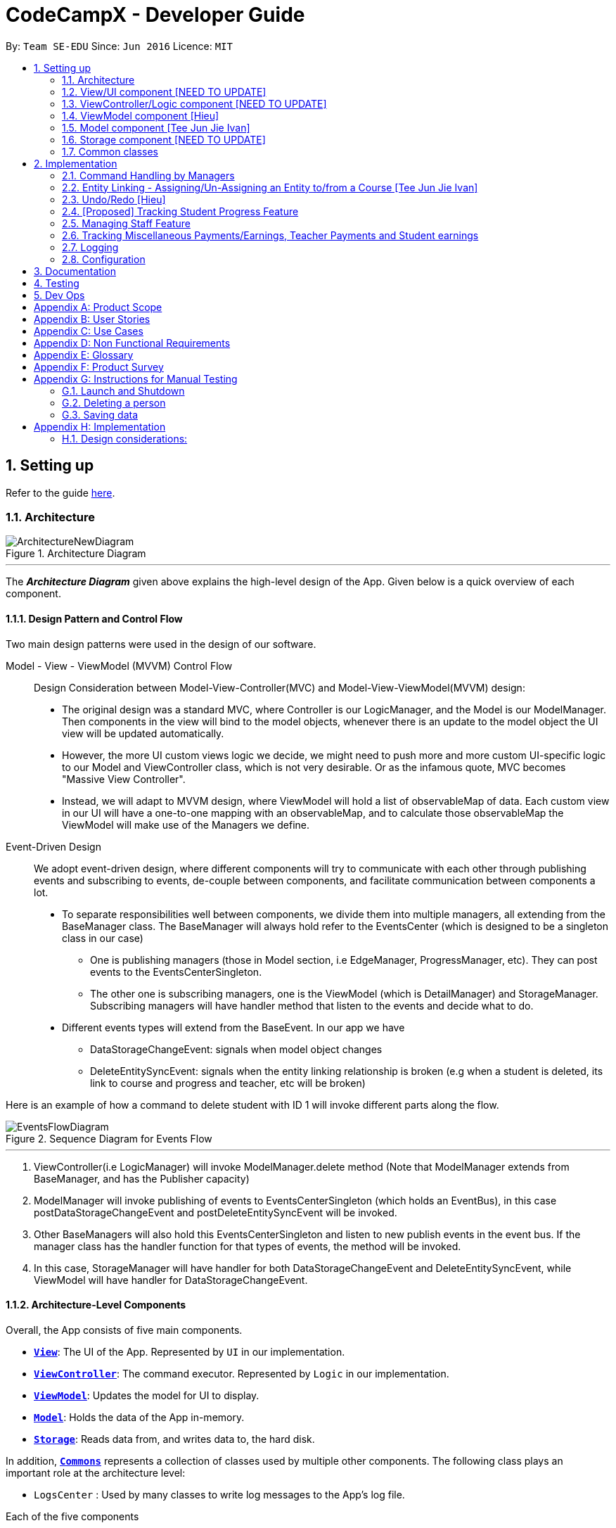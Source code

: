 = CodeCampX - Developer Guide
:site-section: DeveloperGuide
:toc:
:toc-title:
:toc-placement: preamble
:sectnums:
:imagesDir: images
:stylesDir: stylesheets
:xrefstyle: full
ifdef::env-github[]
:tip-caption: :bulb:
:note-caption: :information_source:
:warning-caption: :warning:
endif::[]
:repoURL: https://github.com/se-edu/addressbook-level3/tree/master

By: `Team SE-EDU`      Since: `Jun 2016`      Licence: `MIT`

== Setting up

Refer to the guide <<SettingUp#, here>>.

[[Design-Architecture]]
=== Architecture

.Architecture Diagram
image::ArchitectureNewDiagram.png[]
---

The *_Architecture Diagram_* given above explains the high-level design of the App.
Given below is a quick overview of each component.

==== Design Pattern and Control Flow

Two main design patterns were used in the design of our software.

Model - View - ViewModel (MVVM) Control Flow::

Design Consideration between Model-View-Controller(MVC) and Model-View-ViewModel(MVVM) design:

- The original design was a standard MVC, where Controller is our LogicManager, and the Model is our ModelManager.
Then components in the view will bind to the model objects, whenever there is an update to the model object the UI view will be updated automatically.

- However, the more UI custom views logic we decide, we might need to push more and more custom UI-specific logic to our Model and ViewController class, which is not very desirable.
Or as the infamous quote, MVC becomes "Massive View Controller".

- Instead, we will adapt to MVVM design, where ViewModel will hold a list of observableMap of data.
Each custom view in our UI will have a one-to-one mapping with an observableMap, and to calculate those observableMap the ViewModel will make use of the Managers we define.

Event-Driven Design::

We adopt event-driven design, where different components will try to communicate with each other through publishing events and subscribing to events, de-couple between components, and facilitate communication between components a lot.

** To separate responsibilities well between components, we divide them into multiple managers, all extending from the BaseManager class.
The BaseManager will always hold refer to the EventsCenter (which is designed to be a singleton class in our case)

*** One is publishing managers (those in Model section, i.e EdgeManager, ProgressManager, etc).
They can post events to the EventsCenterSingleton.

*** The other one is subscribing managers, one is the ViewModel (which is DetailManager) and StorageManager.
Subscribing managers will have handler method that listen to the events and decide what to do.

** Different events types will extend from the BaseEvent.
In our app we have

- DataStorageChangeEvent: signals when model object changes

- DeleteEntitySyncEvent: signals when the entity linking relationship is broken (e.g when a student is deleted, its link to course and progress and teacher, etc will be broken)

Here is an example of how a command to delete student with ID 1 will invoke different parts along the flow.

.Sequence Diagram for Events Flow
image::EventsFlowDiagram.png[]
---

. ViewController(i.e LogicManager) will invoke ModelManager.delete method (Note that ModelManager extends from BaseManager, and has the Publisher capacity)
. ModelManager will invoke publishing of events to EventsCenterSingleton (which holds an EventBus), in this case postDataStorageChangeEvent and postDeleteEntitySyncEvent will be invoked.
. Other BaseManagers will also hold this EventsCenterSingleton and listen to new publish events in the event bus.
If the manager class has the handler function for that types of events, the method will be invoked.
. In this case, StorageManager will have handler for both DataStorageChangeEvent and DeleteEntitySyncEvent, while ViewModel will have handler for DataStorageChangeEvent.

==== Architecture-Level Components

Overall, the App consists of five main components.

* <<Design-Ui,*`View`*>>: The UI of the App.
Represented by `UI` in our implementation.
* <<Design-Logic,*`ViewController`*>>: The command executor.
Represented by `Logic` in our implementation.
* <<Design-Storage,*`ViewModel`*>>: Updates the model for UI to display.
* <<Design-Model,*`Model`*>>: Holds the data of the App in-memory.
* <<Design-Storage,*`Storage`*>>: Reads data from, and writes data to, the hard disk.

In addition, <<Design-Commons,*`Commons`*>> represents a collection of classes used by multiple other components.
The following class plays an important role at the architecture level:

* `LogsCenter` : Used by many classes to write log messages to the App's log file.

Each of the five components

* Defines its _API_ in an `interface` with the same name as the Component.
* Exposes its functionality using a `{Component Name}Manager` class.

For example, the `Logic` component (see the class diagram given below) defines it's API in the `Logic.java` interface and exposes its functionality using the `LogicManager.java` class.

.Class Diagram of the Logic Component
image::LogicClassDiagram.png[]
---

[discrete]
==== How the architecture components interact with each other

The _Sequence Diagram_ below shows how the components interact with each other for the scenario where the user issues the command `delete 1`.

.Component interactions for `delete 1` command
image::ArchitectureSequenceDiagram.png[]
---

The sections below give more details of each component.

[[Design-Ui]]
=== View/UI component [NEED TO UPDATE]

.Structure of the UI Component
image::UiClassDiagram.png[]

*API* : link:{repoURL}/src/main/java/seedu/address/ui/Ui.java[`Ui.java`]

The UI consists of a `MainWindow` that is made up of parts e.g.`CommandBox`, `ResultDisplay`, `PersonListPanel`, `StatusBarFooter` etc.
All these, including the `MainWindow`, inherit from the abstract `UiPart` class.

The `UI` component uses JavaFx UI framework.
The layout of these UI parts are defined in matching `.fxml` files that are in the `src/main/resources/view` folder.
For example, the layout of the link:{repoURL}/src/main/java/seedu/address/ui/MainWindow.java[`MainWindow`] is specified in link:{repoURL}/src/main/resources/view/MainWindow.fxml[`MainWindow.fxml`]

The `UI` component,

* Executes user commands using the `Logic` component.
* Listens for changes to `Model` data so that the UI can be updated with the modified data.

[[Design-Logic]]
=== ViewController/Logic component [NEED TO UPDATE]

[[fig-LogicClassDiagram]]
.Structure of the Logic Component
image::LogicClassDiagram.png[]

*API* :
link:{repoURL}/src/main/java/seedu/address/logic/Logic.java[`Logic.java`]

. `Logic` uses the `AddressBookParser` class to parse the user command.
. This results in a `Command` object which is executed by the `LogicManager`.
. The command execution can affect the `Model` (e.g. adding a person).
. The result of the command execution is encapsulated as a `CommandResult` object which is passed back to the `Ui`.
. In addition, the `CommandResult` object can also instruct the `Ui` to perform certain actions, such as displaying help to the user.

Given below is the Sequence Diagram for interactions within the `Logic` component for the `execute("delete 1")` API call.

.Interactions Inside the Logic Component for the `delete 1` Command
image::DeleteSequenceDiagram.png[]

NOTE: The lifeline for `DeleteCommandParser` should end at the destroy marker (X) but due to a limitation of PlantUML, the lifeline reaches the end of diagram.

[[Design-ViewController]]
=== ViewModel component [Hieu]
image::ViewModelDiagram.png[]
---

*API*: link:{repoURL}/src/main/java/seedu/address/viewmodel/ViewModel.java[`ViewModel.java`]

The `ViewModel`,

* stores a list of `observableMap`, each map will corresponds to one `DetailPanel` in ui folder.
* Each `DetailPanel` (in MainWindow) will listen to the `ViewModel` through the Logic layer.
* the `ViewModel` will then query the managers from `Model` layer to update its
observableMap, which in turn will automatically update the corresponding `DetailPanel` view.

[[Design-Model]]
=== Model component [Tee Jun Jie Ivan]

.Structure of the Model Component
image::Ivan-ModelClassDiagram.png[]

*API* : link:{repoURL}/src/main/java/seedu/address/model/Model.java[`Model.java`]

The `Model`,

* stores a `UserPref` object that represents the user's preferences.
* stores the 6 AddressBookGeneric<K extends ModelObject>, each of which holds a different type of ModelObject.
The 6 types are namely
. Student
. Course
. Staff
. Assignment
. Progress
. Finance
* exposes an unmodifiable `ObservableList<K extends ModelObject>` that can be 'observed' e.g. the UI can be bound to this list so that the UI automatically updates when the data in the list change.
* does not depend on any of the other components.

Below is an example of the different types of RelevantFields that can be tied to an Assignment.

.Class Diagram of Assignment
image::Ivan-AssignmentClassDiagram.png[]

[NOTE]
The AddressBookGeneric in the diagram above is actually an AddressBookGeneric<Assignment>.
The AddressBookGeneric has been made to accept any class that extends ModelObject.
This cannot be shown due to limitations in PlantUML.

==== Notable Implementations in Model
. By making use of `Generics` and `Polymorphism`, the group has made it such that `AddressBookGeneric<K extends ModelObject>` can hold any class that extends from ModelObject
Benefits::
.. Allows for code optimization by having reusable code.
There is significant decrease in workload when code can be reused for each others' benefit instead of having duplicated code.
.. Allows for extension easily for future features.
Future features that involve creating new AddressBooks can be developed very quickly and allow for faster development of future features.

. All `ModelObjects` implement `Cloneable` so as to allow for Defensive Programming more easily.
.. Please refer to <<Design-Assign-Copy, `Step 2 of Section 2.2.2`>> for the team's rationale behind having ModelObject implement Cloneable.

. All Non-Crud Commands such as `Assign`/`Un-assign`/`Done` are handled in `DiffTypesOfManagers` such as `EdgeManager` or
`ProgressManager` instead of having all implementations being done in `ModelManager`
Benefits::
.. Easier implementation since lower level implementations can be abstracted away
.. More decoupling which will lead to be better testability and easier debugging

[[Design-Storage]]
=== Storage component [NEED TO UPDATE]

.Structure of the Storage Component
image::StorageClassDiagram.png[]
---

*API* : link:{repoURL}/src/main/java/seedu/address/storage/Storage.java[`Storage.java`]

The `Storage` component,

* can save `UserPref` objects in json format and read it back.
* can save the Address Book data in json format and read it back.

[[Design-Commons]]
=== Common classes

Classes used by multiple components are in the `seedu.addressbook.commons` package.

== Implementation

This section describes some noteworthy details on how certain features are implemented.

=== Command Handling by Managers

==== CRUD Commands Handled by ModelManager

    Explain the flow of a CRUD command from LogicManager -> ModelManager -> publish events -> StorageManager captures the events

=== Entity Linking - Assigning/Un-Assigning an Entity to/from a Course [Tee Jun Jie Ivan]

In order to allow the tracking of the students/assignments/teachers that are assigned to a course and vice versa, this required us to implement a structure which allowed us to obtain information from the aforementioned objects, without causing any circular referencing errors.

.Relationship between Entities
image::Ivan-OODMForEntityRS.png[]
---

The group came up with the structure above where we centralize most links around the `Course` object so as for easier management of entity links.

[IMPORTANT]
Notice that `Student` does *not* hold a `Course`, but a set of `CourseIDs`. Hence, there should be an association between `Student` and `ID` instead of `Student` and `Course`.
However, the group found it much more *intuitive* to think of the associations to be from 2 modelObjects rather than to and from IDs.
Every non-directed association between 2 objects ensures that both objects have each other's ID.
The only exception is `Progress` objects which are created via a composite ID of `studentID` and `assignmentID`.

There are 3 crucial managers involved in order to ensure that the links are successfully maintained during each any command which involves manipulation of entity links.
The three managers are:

. `UUID Manager` - Ensures ID of all entities are unique, allowing each object to be uniquely identifiable
. `Edge Manager` - Ensures that links are maintained/removed properly during assign, un-assign, delete commands
. `Progress Manager` - Ensures that Progress objects are successfully created/deleted during assign, un-assign, delete commands

==== UUID Manager [Sim Sheng Xue]

1. All ModelObjects have their own ID which is generated by UUID manager
2. For Progress objects, the ID is a composite ID of assignmentID and studentID

Explain rationale behind using IDs

Consideration 1

Consideration 2

==== Execution of Assign/Un-assign Command [Tee Jun Jie Ivan]

For the actual execution of an assign/un-assign command, 3 main steps are performed.

. Pre-process the targeted entities to ensure consistent state - Via `PreprocessUndoCommand` method call
. Add both object's ID into each other - Handled by `EdgeManager`
. Create/remove Progress objects when assignments/students are involved - Handled by `Progress Manager`

===== Step 1: Preprocess Entities

====== Rationale

Firstly, a `pre-processing step` must be performed before executing an undo-able assign/un-assign command to ensure that all entity links are in correct state before command execution.

====== Current Implementation

Below is an activity diagram showing the pre-processing performed for assign commands.
The diagram can be generalized for un-assign commands by checking if the course contains X and vice versa in the second stage instead.

.Activity Diagram of Pre-processing for Assign/Un-assign commands
image::Ivan-PreprocessAssignActivityDiagram.png[]

---
Notice that there are 2 main exit points in the activity diagram.

. The success case is straightforward and will lead to a the program continuing to execute the actual assign/un-assign command.
. For the failure case, should any of the conditions fail, this means that either that the

* specified objects does `not exist`,
* both entities are `already assigned` to each other or,
* most importantly, that the model is in an `inconsistent state` where one entity is assigned to the other but not vice versa.

===== Step 2: Assign IDs via EdgeManager

====== +++<u>Rationale</u>+++

After the necessary checks have been performed, respective IDs need to be added to the targeted course and targeted object in order to ensure correct and consistent assigning of objects.

====== +++<u>Current Implementation</u>+++

Below is a sequence diagram of how EdgeManager adds the IDs to the two objects involved.

.Sequence Diagram of EdgeManager's AssignXtoCourse commands
image::Ivan-SeqDiagEdgeManagerAssignCommand.png[]

---
The flow of an assign command is as follows:

. Obtain a copy of the requested `modelObjects` from `ModelManager`
.. One of which must be a `Course` modelObject, the other being either a `Student`/`Staff`/`Assignment` modelObject
. For object X', add the `courseID` into the assignedCourseIDs in X`
.. For assignments, every assignment can only be assigned to at most *one course*.
Hence, it'll hold just an assignedCourseID instead of a set of Course IDs.
. For Course C', add `X's ID` into assignedXIDs in C'
.. For courses, every course may only have at most *one teacher*.
Hence, course will have an assignedTeacherID instead of a set of Teacher IDs.
. Update the 2 affected models by executing `set(targetObj, editedObj)` in modelManager for both changed modelObjects
. Update the storage by running postDataStorageChangeEvent() - ref to `Figure 2` to understand how storage save is triggered

NOTE: This sequence diagram can be generalized for `un-assign command` as well.
Instead of adding IDs, un-assign will remove each other's ID from the respective objects.

[[Design-Assign-Copy]]
====== +++<u>Design Considerations</u>+++

. Manipulating the `actual` modelObjects by having modelManager#get() return referenced variable of the actual `modelObjectTags`.
Pros::
.. Simpler implementation since any changes to the model will change the actual object directly
.. Faster execution since any changes is done to the actual modelObject
Cons::
.. Might allow for unintentional changes to the actual modelObject
. (Current Implementation) Manipulate a `cloned` modelObject by having modelManager#get() return a copy of actual modelObject.
Pros::
.. Prevents unintentional modifications of the shared object
Cons::
.. Extra processing required.
For example, a method is required to replace the old modelObject with the new model object.
Also, requires all ModelObject classes to implement a clone() method.
.. More memory intensive and can hurt overall program performance.

Overall, the second option was chosen since the program is very dependent on maintaining a `consistent state`, where either 2 modelObjects have each other's ID or they do not.
Some performance can be sacrificed in order to ensure that the links between objects cannot be modified by mistake.

===== Step 3: Add Progress objects via ProgressManager

====== +++<u>Rationale</u>+++

New `Progress` objects must be created in 2 main scenarios.

. If a `Student` has been added to a `Course`, the `Student` will need to complete all `Assignments` that have already been assigned to the `Course`.
. If an `Assignment` has been added to a `Course`, all `Students` currently taking the `Course` must now complete that `Assignment`.

The rationale is similar when un-assigning either `Student` or `Assignment` from a `Course`.
`Progress` objects need to be removed instead.

====== +++<u>Current Implementation</u>+++

Below is a sequence diagram illustrating how the ProgressManager adds Progress objects into the ProgressAddressBook when a `AssignStudentToCourse` command is run.

.Activity Diagram for creating Progress objects when assigning a Student to a Course
image::Ivan-ProgressManagerAssignStudentToCourse.png[]

---
The flow of adding Progress objects in a AssignStudentToCourse is as follows

. If there are `Progress` objects that were previously in ProgressAddressBook but were removed due to an `Un-assign/Delete` command, add those `Progress` objects back in.
.. This only occurs when undo-ing an `Un-assign/Delete` command.
Refer to `Section 3.2.2` for more information.
. Else, i.e. if this is an entirely new AssignStudentToCourse command,
.. Obtain *C'*, a copy of the targeted `Course`
.. From *C'*, obtain all assignmentIDs that are assigned to it.
.. For each of the obtained assignmentIDs, create a new CompositeID of assignmentID and studentID
.. Create a `Progress` object using each of the `CompositeID`
.. Finally, add these `Progress` objects into the `ProgressAddressBook`.

Notes:

- The flow is largely the same for AssignAssignmentToCourse!
Instead, we want every `Student` that is currently studying in course *C'* to complete the particular `Assignment`.
Hence, rather than obtain all assignmentIDs, we will need to obtain all
`studentIDs` that are studying *C'*, and create a `Progress` object so that we can track whether those students have completed the assignment.
- The flow is also largely the same for UnassignCommands!
Instead, we are looking to remove Progress objects rather than adding them back in.

===== Summary of Entity Linking

Overall, in order to ensure successful entity linking, all 3 managers involved must be involved.
The table below shows the involvement of 3 managers with regards to each variant of the `Assign`/`Un-assign` commands.

.Table Summary of Manager's involvement during Assign/Un-assign Commands
image::Ivan-AssignSummaryTable.png[]
---

=== Undo/Redo [Hieu]

Currently we only support undo/redo for commands that modify the storage (or state of the app).
I.e add / delete, assign / un-assign, edit commands.

View Controller (LogicManager) will hold UndoRedoStack class, which stores the undoStack and redoStack which will be explained below.

Those commands listed above will inherit from UndoableCommand abstract class.
UndoableCommand will extends from Command class.

UndoableCommand will contain the general algorithm flow for doing undo/ redo, while there will be some details delegated to the actual command class.
This technique is also known as template pattern.

[source,java]
----
public abstract class UndoableCommand extends Command {
    public abstract void preprocessUndoableCommand() {}

    public abstract void generateOppositeUndoableCommand();

    public CommandResult executeUndoableCommand();
    @Override
    public CommandResult execute() {
        preprocessUndoableCommand();
        generateOppositeUndoableCommand();
        return executeUndoableCommand();
    }
}
----

Note that for each UndoableCommand, before execution, it needs to save some information (through the preprocessUndoableCommand) then generate (and store) the opposite corresponding command (through generateOppositeUndoableCommand)

Let's go through the example in diagram below.
- The user first executes a new UndoableCommand delete-student.
Before this delete command is executed, we preprocessUndoableCommand to get the to-be-deleted student object, as well as the current index of this student object in list.

- Then we will generate a AddStudentCommand (which is opposite of this DeleteStudentCommand) with this studentObject and index and push it to undoStack

- When undo command is executed, the top of undoStack is popped out, then pushed to redoStack.
Then the oppositeCommand of it will be excecuted (in this case AddStudentCommand will be invoked)

- When redo command is executed, the top of redoStack is popped out, then pushed to undoStack.
Then the originalCommand will be executed (again) (in this case it will be DeleteStudentCommand again).

image::UndoRedoStack.png[]
---

* Design Considerations:
1/ How Undo and Redo works:
Option A: Save the entire app state after every command.
Pros: Very easy implementation.
Cons: Serious memory performance issue when storing the whole address book at every time step.

Option B (Current choice): Each (undoable) command will know how to generateOpposite command itself.
Pros: Reduce a lot of memory issue.

Cons: Harder to implement

==== Opposite Command for edit [Dat]
Edit command extends from abstract class UndoableCommand. Thus, user can undo/ redo this command.

<<<<<<< HEAD
In EditCommand class, method `preprocessUndoableCommand` to get the toEdit Object and edited Object.

.Activity Diagram of Pre-processing for Edit commands
image::ActivityDiagramEditCommand.png[]

Method `executeUndoableCommand` will set the toEdit Object in the ObjectAddressBook to the edited Object.

Method `generateOppositeCommand()` will generate another `EditCommand` (which
is opposite to this EditCommand) with editing information of the original toEdit Object and push it to undoStack.

When `undo` and `redo` commands are executed, the process is carried out as described above.

=======
>>>>>>> c540e5f9c00cf2a56388cc7d3d14dcfad7ae8c0f
==== Opposite command for assign/ un-assign [Tee Jun Jie Ivan]
Generating of opposite commands for assign and un-assign commands is very intuitive. The opposite of assign is un-assign and vice versa.

The *tricky* part comes after you un-assign a Student/Assignment from a Course and remove the affected `Progress` objects.
When you want to undo the un-assign command, you need to add back those `Progress` objects which were just removed instead of adding new `*undone* Progress objects`.
This is because those removed `Progress` objects may or may not be `done`.

This is achieved by 3 simple, additional steps.

. When pre-processing an un-assign command as per <<Preprocess-entity, `*Step 1 of Section 2.2.2*`>>,
you'll need to assign all `Progress` objects that are about to be removed to a variable
. When `GenerateOppositeCommand` is called, as mentioned, the opposite command will be an `Assign` Command.
Instead, this time you will need to instantiate a new `Assign` using the `Progress` objects that you have saved via an overloaded constructor:
[source, java]
public AssignAssignmentToCourseCommand(AssignDescriptor assignDescriptor, Set<Progress> undoProgresses)

.. This allows the opposite command to add back the removed `Progress` objects
. Finally, when `executeUndoableCommand` is executed, seeing that the undoProgresses is not null,
the `Assign` Command will add those `Progress` objects back. Please see the activity diagram below for a better understanding of when the
Undo Progress will be added back in.

image::Ivan-ActivityDiagramUndoAssign.png[]
---

This results in the *correct* `Progress` objects, which may or may not be `Done`, to be added back in instead of completely new `Progress` objects that are all `Undone`.

You can also notice that this is a faster implementation since we do not need to re-create a `CompositeID` and the actual
`Progress` object itself when we are just adding back the UndoProgresses.
<<<<<<< HEAD
=======

=======
In EditCommand class, method `preprocessUndoableCommand` to get the toEdit Object and edited Object.

.Activity Diagram of Pre-processing for Edit commands
image::ActivityDiagramEditCommand.png[]

Method `executeUndoableCommand` will set the toEdit Object in the ObjectAddressBook to the edited Object.

Method `generateOppositeCommand()` will generate another `EditCommand` (which
is opposite to this EditCommand) with editing information of the original toEdit Object and push it to undoStack.

When `undo` and `redo` commands are executed, the process is carried out as described above.

==== Opposite command for assign/ unassign

>>>>>>> c540e5f9c00cf2a56388cc7d3d14dcfad7ae8c0f

==== Opposite command for add/ delete (and maintain the corresponding links between entities)

`AddCommand` and `DeleteCommand` extends from abstract class UndoableCommand. Thus, user can undo/ redo this command.

In `AddCommand` class, method `preprocessUndoableCommand` get the toAdd Object and an index (if available).

Method `executeUndoableCommand` will add the toAdd Object to the ObjectAddressBook.

Method `generateOppositeCommand()` will generate a `DeleteCommand` (which
is opposite to this AddCommand) with toDelete Object is a clone of toAdd Object and push it to undoStack.

In `DeleteCommand` class, method `preprocessUndoableCommand` get the toDelete Object and its index.

Method `executeUndoableCommand` will delete this toDelete Object from the ObjectAddressBook.

Method `generateOppositeCommand()` will generate an `AddCommand` (which
is opposite to this DeleteCommand) with toAdd Object is a clone of toDelete Object and push it to undoStack.

When `undo` and `redo` commands are executed, the process is carried out as described above.

For `DeleteCommand`, it is important to ensure that entity links are removed properly.
For `AddCommand` generated by `generateOppositeCommand()`, it is important to restore all the entity links properly.
Therefore, in order to ensure undo/redo successfully, all 3 managers must be involved to manage all entity links.

When an object is deleted (Student/Teacher/Course/Assignment), `EdgeManager` will invoke a `DeleteEntitySyncEvent`
signal and a `DataStorageChangeEvent` signal to be handled by `StorageManager`. `generateOppositeCommand()` will
generate an add-command with a clone object of deleted object and stacked into undoStack.When an `undo` command is
executed, this `add-command` is pop out from the stack and executed, adding the cloned object with all the
information of the deleted object. The flow after add-command called now can be generalized as the previous
delete-command. All the entities links are restored.

.Sequence Diagram of Delete Staff (teacher)
image::SeqDiagramDeleteStaff.png[]

=== View Switching [HIEU]
To see sub-view details of each section we can issue a select command.
<<<<<<< HEAD
=======

Let's see an example of how selecting sub-view data of a student 1 works.

image::ViewSwitchFlowDiagram.png[]
---

. `select sid/ 1` command is issued to `ViewController`
. `ViewController`  will call `ViewModel` method `updateStudentDetailsMap`
. In turn, that method will invoke managers from `Model` layer, for example `ModelManager`,
to update `observableStudentDetailMap` inside `ViewModel`
. Because `StudentDetailsMap` implements an `onChange` function that
listen to update in `observableStudentDetailMap`, the UI part will be updated correspondingly
with data of this student 1.

Design considerations:

. Automatically updating the UI sub-view when the app state changes. Let's say the current sub-view
shown in the UI is of the details of student 1, then some information of the course of that
student is changed, or the student is removed from the course, the UI should update immediately
without the need to issue the click command again. To support that, our `ViewModel` will listen to `EventsCenter` , then whenever
an event of `DataStorageChangeEvent` or `DeleteEntitySyncEvent` happens, it will check
which `observableMap` (which corresponds to different `DetailedView`) is active then
do the query again.

. Lazy loading: For example, when seeing details of the students, we only want to show the courses
that the students have without the progresses of this course that the student currently have.
To query that, after executing `select sid/ student_id`, the user needs to run
`select sid/ student_id cid/ course-id` as well



XXXXXXXXXXXXXXXXXXXXXXXXXXXXXXXXXXXXXXXXXXXXXXXXXXXXXXXXXXXXXXXXXXXXXXXXXXXXXXXXXXXXXXXXXXXXXXXXXXXXXXX


All assign command variants (i.e `AssignTeacherToCourseCommand`, `AssignStudentToCourseCommand` extends from `AssignCommandBase`
instead of the abstract `Command` class.

The diagram below shows a simplified flow

.Structure of Commands and Parser
image::AssignCommandImplementation.png[]

==== Design considerations:
- Since all assign commands are just linking between two entities, where each of them is distinguised based on
its ID and its entity name (e.g course, student, teacher, etc). So we have AssignDescriptor which stores this information.

- A factory design pattern to select which assign command based on the AssignDescriptor content.



=== [Proposed] Tracking Student Progress Feature
==== Proposed Implementation

This feature is implemented with two main classes - `Progress` and `Assignment`, both of which is controlled by a
'ProgressAddressBook' and 'AssignmentAddressBook' respectively. Please see the following class diagram
which proposes the associations between the four classes.
>>>>>>> c540e5f9c00cf2a56388cc7d3d14dcfad7ae8c0f

Let's see an example of how selecting sub-view data of a student 1 works.

image::ViewSwitchFlowDiagram.png[]
---

. `select sid/ 1` command is issued to `ViewController`
. `ViewController`  will call `ViewModel` method `updateStudentDetailsMap`
. In turn, that method will invoke managers from `Model` layer, for example `ModelManager`,
to update `observableStudentDetailMap` inside `ViewModel`
. Because `StudentDetailsMap` implements an `onChange` function that
listen to update in `observableStudentDetailMap`, the UI part will be updated correspondingly
with data of this student 1.

Design considerations:

. Automatically updating the UI sub-view when the app state changes. Let's say the current sub-view
shown in the UI is of the details of student 1, then some information of the course of that
student is changed, or the student is removed from the course, the UI should update immediately
without the need to issue the click command again. To support that, our `ViewModel` will listen to `EventsCenter` , then whenever
an event of `DataStorageChangeEvent` or `DeleteEntitySyncEvent` happens, it will check
which `observableMap` (which corresponds to different `DetailedView`) is active then
do the query again.

. Lazy loading: For example, when seeing details of the students, we only want to show the courses
that the students have without the progresses of this course that the student currently have.
To query that, after executing `select sid/ student_id`, the user needs to run
`select sid/ student_id cid/ course-id` as well

=== Managing Staff Feature

==== Implementation
This feature is implemented with the main classes - `Staff`, with a permission level specifying `Teacher` and `Admin`.
[source,java]
----
public class Staff extends ModelObject {
    public enum Level {
        TEACHER,
        ADMIN
    }
    //...
}
----
One of the features is to display all the `courses` that a `teacher` is teaching.

Another feature is to keep track of salary payment for `teacher`. A `teacher` is paid by teaching a course and the amount
is taken from the salary of the teacher. The payment will automatically have records of respective course and teacher ID.

To pay for `admin`, user has to do it manually using miscellaneous `FinanceType`.

Certain approaches have some certain pros and cons. It depends on how the user want to keep track of payment and method to pay to `teacher` and `admin`.

=== Tracking Miscellaneous Payments/Earnings, Teacher Payments and Student earnings
==== Implementation

Miscellaneous transactions can either be payments or earnings, such as purchases of stationary or advertisement revenue. Teacher payments are tracked by courses, where the teacher is paid for each course taught. Student earnings are also tracked by courses, where the student pays for each course taken.

.Class diagram of CourseStudent and CourseTeacher
image::FinanceDiagram.png[]

Finance type `CourseStudent` or `cs` add command will access `CourseAddressBook` and `StudentAddressBook` to ensure `Course` and
`Student` exist and make sure this student is taking this course. The `Amount` is set to the amount of the `Course`
(student fee).

=== Logging

We are using `java.util.logging` package for logging.
The `LogsCenter` class is used to manage the logging levels and logging destinations.

* The logging level can be controlled using the `logLevel` setting in the configuration file (See <<Implementation-Configuration>>)
* The `Logger` for a class can be obtained using `LogsCenter.getLogger(Class)` which will log messages according to the specified logging level
* Currently log messages are output through: `Console` and to a `.log` file.

*Logging Levels*

* `SEVERE` : Critical problem detected which may possibly cause the termination of the application
* `WARNING` : Can continue, but with caution
* `INFO` : Information showing the noteworthy actions by the App
* `FINE` : Details that is not usually noteworthy but may be useful in debugging e.g. print the actual list instead of just its size

[[Implementation-Configuration]]
=== Configuration

Certain properties of the application can be controlled (e.g user prefs file location, logging level) through the configuration file (default: `config.json`).

== Documentation

Refer to the guide <<Documentation#, here>>.

== Testing

Refer to the guide <<Testing#, here>>.

== Dev Ops

Refer to the guide <<DevOps#, here>>.

[appendix]
== Product Scope

*Target user profile (Coding camp owners)*:

* need to manage a significant number of teachers, students, courses, assignemnts and finances
* assign teachers to specific courses
* assign students to suitable schedules
* keep track of the courses available
* keep track of the student's progress and assignments
* manage course earnings and staff spending
* ---
* prefer desktop apps over other types
* can type fast
* prefers typing over mouse input
* is reasonably comfortable using CLI apps

*Value proposition*:

* Manage the addition and removal of students quickly
* Manage the addition and removal of courses quickly
* Manage the addition and removal of assignments and progress quickly
* Check the financial status of courses
* Track student progress for courses quickly

[appendix]
== User Stories

Priorities: High (must have) - `* * \*`, Medium (nice to have) - `* \*`, Low (unlikely to have) - `*`

[width="59%",cols="22%,<23%,<25%,<30%",options="header",]
|=======================================================================
|Priority |As a ... |I want to ... |So that I can...
|`* * *` |new user |see usage instructions |refer to instructions when I forget how to use the App

|`* * *` |user |add a assignment with a deadline |

|`* * *` |user |list all assignment tasks |

|`* *` |user |list all assignment to be done for a course |

|`* * *` |user |find a particular assignment |locate the details of the assignment without going through the whole list of all assignments

|`* * *` |user |edit a assignment's detail |quickly change the details of the assignment without creating a new entry and deleting the old one

|`* * *` |user |assign a assignment to course |

|`* * *` |user |assign a list of assignment to course |quickly add all assignments to a course without going through them one by one

|`* * *` |user |for every student added to a course, assign a list of progress items to them automatically based on the assignment for the course | make it more convenient for the administrative staff to assign students to courses

|`* * *` |user |track the progress of an individual student | to ensure that students are caught up on study materials

|`* * *` |user |track the progress of all students in a particular course |to get an overview understanding of all students' progress in a course

|`* * *` |user |mark as done the assignment of a student |

|`* * *` |user |mark as done the assignment of a few/all students for a particular week |quickly mark students' assignment as done without iterating through all of the assignment

|`* *` |user |get notified if there is a student with too many undone assignment |help to easily inform the teachers on the student progress

|`* *` |user |automate the spendings of the tuition centre due to the salary of the staff |do not need to manually deduct the savings from the salary at the end of the month

|`* * *` |user |automate the income generated by each of the students according to the course fees payable by the students |do not need to manually add the income generated at the end of the month

|`* * *` |user |able to know how much we are spending by adding the name and price of the items or services bought| keep track of the expenses of the tuition centre

|`* * *` |user |be able to know how much we are earning by adding the various sources of income such as through students course fees, or miscellaneous sources like textbook sales | keep track of the earnings of the tuition centre

|`* * *` |user |tag each of the spendings of the tuition centre with the priority levels, such as “must-have”, “nice-to-have”, or “not-needed” | evaluate the necessity of the spendings of the tuition centre

|`* * *` |user | be able to tag each of the spendings with the department that they are from|better understand which department is spending on what types of goods and services


|`* *` |user |view the statistics of the finances at periods such as day, week of month |better plan ahead

|`* *` |user |be able to track the payment status of each customer |ensure that all customers have paid on time

|=======================================================================

_{More to be added}_

[appendix]
== Use Cases

(For all use cases below, the *System* is the `Code Camp X` and the *Actor* is the `user`, unless specified otherwise)

[discrete]
=== Use Case 1: Adding a assignment

*MSS*

1. User inputs an 'add assignment' command with name and deadline
2. CCX adds the assignment into the system + Use case ends.

*Extensions*

[none]
* 1a.
No name/deadline is provided.

[none]
** 1a1. CCX shows an error message.
+
Use case ends.

* 1b.
The Date deadline is wrongly formatted.

[none]
** 1b1. CCX shows an error message.

[discrete]

=== Use Case 2: Listing all assignment

*MSS*

1. User requests to see all assignment
2. CCX outputs all assignment in its database
+
Use case ends.

*Extensions*

[none]
* 1a.
List is empty.
+
Use case ends.

[discrete]
=== Use Case 3: Deleting a assignment

*MSS*

1. User sees all assignment using UC2
2. User requests to delete assignment using its respective assignmentID
3. CCX finds the assignment using UC4
4. CCX removes the assignment from the system
5. CCX outputs a success message with the details for the assignment
+
Use case ends.

*Extensions*

[none]
* 2a. assignmentID does not exist.
** 2a1. CCX shows an error message.
+
Use case ends.

[discrete]
=== Use Case 4: Finding a assignment by assignmentID

*MSS*

1. User sees all assignment using UC2
2. User requests to view a assignment using its respective assignmentID
3. CCX searches the the system for the relevant assignment
4. CCX outputs a success message with the details for the assignment
+
Use case ends.

*Extensions*

[none]
* 2a. assignmentID does not exist.
** 2a1. CCX shows an error message.
+
Use case ends.

[discrete]
=== Use Case 5: Edit a assignment using assignmentID

*MSS*

1. User sees all assignment using UC2
2. CCX outputs the whole list of assignment
3. User requests to edit a assignment using its respective assignmentID
4. CCX finds for the specific assignment using UC4
5. CCX changes the details of the assignment
6. CCX outputs a success message with the updated details for the assignment
+
Use case ends.

*Extensions*

[none]
* 3a. assignmentID does not exist.

[none]
** 3a1. CCX shows an error message.
+
Use case ends.

* 3b.
New deadline provided is not properly formatted.

[none]
** 3b1. CCX shows an error message.
+
Use case ends.

* 3c.
No new details are provided.

[none]
** 3c1. CCX shows an error message.
+
Use case ends.

[discrete]

=== Use Case 6: Assign a assignment to a course

*MSS*

1. User requests to see assignment using UC2
2. CCX outputs the whole list of assignment
3. User requests to see all courses using *UC??*
4. User requests to assign a assignment to a course using their respective IDs
5. CCX adds the assignmentID into the course's list of assignment
6. CCX outputs a success message with the successful addition of assignment
+
Use case ends.

*Extensions*

[none]
* 4a. assignmentID does not exist.

[none]
** 4a1. CCX shows an error message.
+
Use case ends.

* 4b. courseID does not exist.

[none]
** 4b1. CCX shows an error message.
+
Use case ends.

[discrete]

=== Use Case 7: Assign several assignment to a course

*MSS*

1. User requests to see assignment using UC2
2. CCX outputs the whole list of assignment
3. User requests to see all courses using *UC??*
4. User requests to assign a list of assignment to a course using their respective IDs
5. CCX adds the list of assignmentID into the course's list of assignment
6. CCX outputs a success message with the successful addition of assignment
+
Use case ends.

*Extensions*

[none]
* 4a.
Any one of the assignmentID does not exist.

[none]
** 4a1. CCX shows an error message.
+
Use case ends.

* 4b. courseID does not exist.

[none]
** 4b1. CCX shows an error message.
+
Use case ends.

[discrete]

=== Use Case 8: Signup a student to a course

*MSS*

1. User requests to see all students using *UC??*
2. CCX outputs the whole list of students
3. User requests to see all courses using *UC??*
4. User requests to signup a student to a course using their respective IDs
5. CCX finds all assignment assigned to the course
6. CCX creates a Progress object for each assignment and ties it to the student ID
7. CCX adds the Progress object into the system
8. CCX outputs a success message
+
Use case ends.

*Extensions*

[none]
* 4a. studentID does not exist.

[none]
** 4a1. CCX shows an error message.
+
Use case ends.

* 4b. courseID does not exist.

[none]
** 4b1. CCX shows an error message.
+
Use case ends.

[discrete]

=== Use Case 9: View progress for a particular student, for a certain course

*MSS*

1. User requests to see all students using *UC??*
2. CCX outputs the whole list of students
3. User requests to see all courses using *UC??*
4. User requests to view the progress for a student, for a course using their respective IDs
5. CCX finds all Progress objects using the courseID and studentID
6. CCX outputs all the respective Progress objects
+
Use case ends.

*Extensions*

[none]
* 4a. studentID does not exist.

[none]
** 4a1. CCX shows an error message.
+
Use case ends.

* 4b. courseID does not exist.

[none]
** 4b1. CCX shows an error message.
+
Use case ends.

* 4c.
Student is not assigned to the course.

[none]
** 4c1. CCX shows an error message.
+
Use case ends.

[discrete]

=== Use Case 10: View progress for all students, for a certain course

*MSS*

1. User requests to see all courses using *UC??*
2. User requests to view the progress for all students for a course using their respective IDs using UC9
3. CCX finds all Progress objects using the courseID and studentID
4. CCX outputs all the respective Progress objects
+
Use case ends.

*Extensions*

[none]
* 2a. courseID does not exist.

[none]
** 2a1. CCX shows an error message.
+
Use case ends.

[discrete]

=== Use Case 11: Mark a student's Progress object as done

*MSS*

1. User requests to see a student's Progress for a certain course using UC9
2. User requests to view the mark a particular Progress as 'Done' using the progressID
3. CCX outputs a success message with the updated Progress object
+
Use case ends.

*Extensions*

[none]
* 2a. progressID does not exist.

[none]
** 2a1. CCX shows an error message.
+
Use case ends.

[discrete]

=== Use Case 12: Adding a finance

*MSS*

1. User inputs an 'add finance' command with name and amount
2. CCX adds the finance into the system + Use case ends.

*Extensions*

[none]
* 1a.
No name/amount is provided.

[none]
** 1a1. CCX shows an error message.
+
Use case ends.

* 1b.
The amount is wrongly formatted (such as containing a non-number character).

[none]
** 1b1. CCX shows an error message.

[discrete]

=== Use Case 13: Listing all finance

*MSS*

1. User requests to see all finance
2. CCX outputs all finance in its database
+
Use case ends.

*Extensions*

[none]
* 1a.
List is empty.
+
Use case ends.

[discrete]
=== Use Case 14: Deleting a finance

*MSS*

1. User sees all finance using UC13
2. User requests to delete finance using its respective financeID
3. CCX finds the finance using UC15
4. CCX removes the finance from the system
5. CCX outputs a success message with the details for the finance
+
Use case ends.

*Extensions*

[none]
* 2a. financeID does not exist.
** 2a1. CCX shows an error message.
+
Use case ends.

[discrete]
=== Use Case 15: Finding a finance by financeID

*MSS*

1. User sees all finance using UC13
2. User requests to view a finance using its respective financeID
3. CCX searches the the system for the relevant finance
4. CCX outputs a success message with the details for the finance
+
Use case ends.

*Extensions*

[none]
* 2a. financeID does not exist.
** 2a1. CCX shows an error message.
+
Use case ends.

[discrete]
=== Use Case 16: Edit a finance using financeID

*MSS*

1. User sees all finance using UC13
2. CCX outputs the whole list of finance
3. User requests to edit a finance using its respective financeID
4. CCX finds for the specific finance using UC15
5. CCX changes the details of the finance
6. CCX outputs a success message with the updated details for the finance
+
Use case ends.

*Extensions*

[none]
* 3a. financeID does not exist.

[none]
** 3a1. CCX shows an error message.
+
Use case ends.

* 3b.
New finance provided is not properly formatted (such as containing a non-number character).

[none]
** 3b1. CCX shows an error message.
+
Use case ends.

* 3c.
No new details are provided.

[none]
** 3c1. CCX shows an error message.
+
Use case ends.

[discrete]

=== Use Case 17: View details for a particular student

*MSS*

1. User request to see a student's details
2. CCX outputs a success message with student's detail with name, description and payment list

*Extensions*

[none]
* 1a. studentID does not exist

[none]
** 1a1. CCX shows an error message

[discrete]

=== Use Case 18: Mark a student's course payment object as paid

*MSS*

1. User requests to see a student's payment list using UC12
2. User requests to mark a particular unpaid payment as 'Paid' using the paymentID
3. CCX outputs a success message with the updated payment list object +
Use case end

*Extensions*

[none]
* 1a. studentID does not exist

[none]
** 1a1. CCX shows an error message
* 2a. no payments exists
** 2a1. CCX shows a message saying no payment list found

[discrete]

=== Use Case 19: Edit a student info using studentID

*MSS*

1. User requests to see a student info using UC17
2. User requests to edit the student's information and provide edit information
3. CCX outputs a success message with the updated student description +
Use case ends

*Extensions*

[none]
* 1a. studentID does not exist

[none]
** 1a1. CCX shows an error message

[discrete]

=== Use Case 20: View all on going courses

*MSS*

1. User requests to see all on going courses
2. CCX outputs a success message with a list of all on going courses +
Use case ends

*Extensions*

[none]
* 1a.
No on going courses available

[none]
** 1a1. CCX shows an empty list of courses

[discrete]

=== Use Case 21: View all students

*MSS*

1. User request to see all the students
2. CCX outputs a success message with a list of all students +
Use case ends

*Extensions*

[none]
* 1a.
No student in the database
** 1a1. CCX shows an empty list of students

[discrete]
=== Use Case 22: Adding a new Student

*MSS*

1. User request to add a new Student
2. User input student's name and other information
3. CCX outputs a success message with student object and studentID +
Use case ends

[discrete]
=== Use Case 23: Adding a new Teacher

*MSS*

1. User request to add a new teacher
2. User input teacher's name and other information
3. CCX outputs a success message with teacher object and teacherID +
Use case ends

[discrete]
=== Use Case 24: Adding a new Staff

*MSS*

1. User request to add a new staff
2. User input teacher's name and other information
3. CCX outputs a success message with staff object and staffID +
Use case ends

[discrete]
=== Use Case 25: Adding a new course

*MSS*

1. User request to add a new course
2. User input course's name and other information
3. CCX outputs a success message with course object and courseID +
Use case ends

_{More to be added}_

[appendix]
== Non Functional Requirements

. The `CCX` program should work on any <<mainstream-os,mainstream OS>> as long as it has Java `11` or above installed.
. The `CCX` program should be able to hold up to 1000 persons without a noticeable sluggishness in performance for typical usage.
. A user with above average typing speed for regular English text (i.e. not code, not system admin commands) should be able to accomplish most of the tasks faster using commands than using the mouse.
. The `CCX` program supports one-shot command - command that are executed using only one single line of user input.
. User must ensure to have a free disk space of at least 100 Megabytes (MBs) in the drive to store the program.
. The `CCX` program should be able to run with or without internet connection.
. The `CCX` program should work for a single user only.
. The `CCX` program should not require user to make any software installments.
. The `CCX` program should support English language only.
. The `CCX` program Graphic User Interface (GUI) should support screen resolution of 1920 x 1080 or higher.
_{More to be added}_

[appendix]
== Glossary

*Student* ::
A student that has a studentID and description

*Teacher* ::
A teacher that has a teacherID and description

*Staff* ::
A staff that has a staffID and description

*Course* ::
A course that contains a list of attended students, a teacher and a list of assignments

*Assignment* ::
A task that is to be done before a certain date

*Progress* ::
An object that contains a assignment, a isDone boolean and is tied to student.

*Signup* ::
Officially adds a paying student to a course

*Finance* ::
An object that contains payments, and whether it is an earning or expense

*Payment* ::
An object that contains the amount, a deadline to pay and pay date

[appendix]
== Product Survey

*Product Name*

Author: ...

Pros:

* ...
* ...

Cons:

* ...
* ...

[appendix]
== Instructions for Manual Testing

Given below are instructions to test the app manually.

[NOTE]
These instructions only provide a starting point for testers to work on; testers are expected to do more _exploratory_ testing.

=== Launch and Shutdown

. Initial launch

.. Download the jar file and copy into an empty folder
.. Double-click the jar file +
   Expected: Shows the GUI with a set of sample contacts. The window size may not be optimum.
. Saving window preferences

.. Resize the window to an optimum size. Move the window to a different location. Close the window.
.. Re-launch the app by double-clicking the jar file. +
   Expected: The most recent window size and location is retained.
_{ more test cases ... }_

=== Deleting a person

. Deleting a person while all persons are listed

.. Prerequisites: List all persons using the `list` command. Multiple persons in the list.
.. Test case: `delete 1` +
   Expected: First contact is deleted from the list.
Details of the deleted contact shown in the status message.
Timestamp in the status bar is updated.
.. Test case: `delete 0` +
   Expected: No person is deleted.
Error details shown in the status message.
Status bar remains the same.
.. Other incorrect delete commands to try: `delete`, `delete x` (where x is larger than the list size) _{give more}_ +
   Expected: Similar to previous.

_{ more test cases ... }_

=== Saving data

. Dealing with missing/corrupted data files

.. _{explain how to simulate a missing/corrupted file and the expected behavior}_
_{ more test cases ... }_

[appendix]
== Implementation

[discrete]
=== Assigning/ linking 2 entities

All assign command variants (i.e `AssignTeacherToCourseCommand`, `AssignStudentToCourseCommand` extends from `AssignCommandBase`
instead of the abstract `Command` class.

The diagram below shows a simplified flow

.Structure of Commands and Parser
image::AssignCommandImplementation.png[]
---

=== Design considerations:

- Since all assign commands are just linking between two entities, where each of them is distinguised based on its ID and its entity name (e.g course, student, teacher, etc).
So we have AssignDescriptor which stores this information.

- A factory design pattern to select which assign command based on the AssignDescriptor content.
